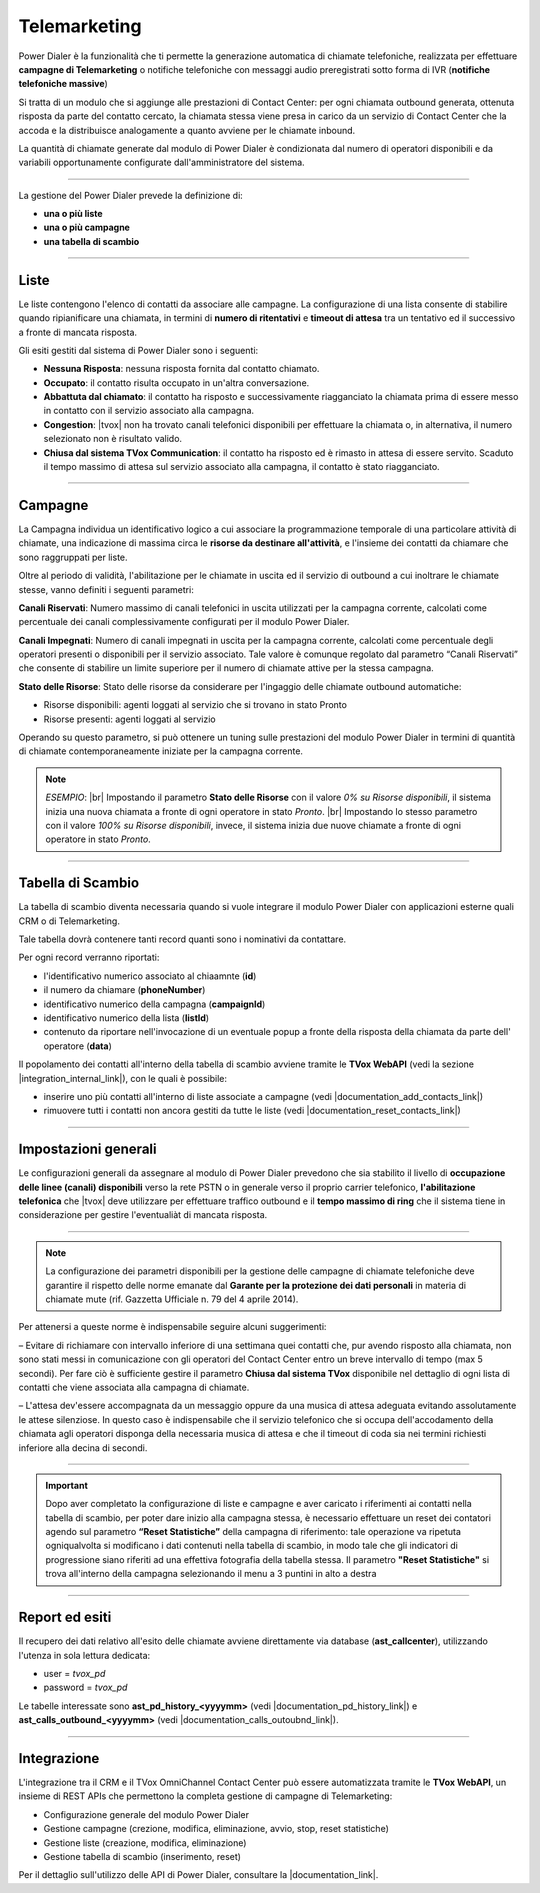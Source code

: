 ==============
Telemarketing
==============

Power Dialer è la funzionalità che ti permette la generazione automatica di chiamate telefoniche, realizzata per effettuare **campagne di Telemarketing** o notifiche telefoniche con messaggi audio preregistrati sotto forma di IVR (**notifiche telefoniche massive**)

Si tratta di un modulo che si aggiunge alle prestazioni di Contact Center: per ogni chiamata outbound generata, ottenuta risposta da parte del contatto cercato, la chiamata stessa viene presa in carico da un servizio di Contact Center che la accoda e la distribuisce analogamente a quanto avviene per le chiamate inbound.

La quantità di chiamate generate dal modulo di Power Dialer è condizionata dal numero di operatori disponibili e da variabili opportunamente configurate dall'amministratore del sistema.

---------

La gestione del Power Dialer prevede la definizione di:

- **una o più liste**

- **una o più campagne**

- **una tabella di scambio**


---------

Liste
=====

Le liste contengono l'elenco di contatti da associare alle campagne. La configurazione di una lista consente di stabilire quando ripianificare una chiamata, 
in termini di **numero di ritentativi** e **timeout di attesa** tra un tentativo ed il successivo a fronte di mancata risposta.

.. image:: ../images/PowerDialer/PD_Liste.JPG
   :scale: 60%
   :align: center


Gli esiti gestiti dal sistema di Power Dialer sono i seguenti:

- **Nessuna Risposta**: nessuna risposta fornita dal contatto chiamato.

- **Occupato**: il contatto risulta occupato in un'altra conversazione.

- **Abbattuta dal chiamato**: il contatto ha risposto e successivamente riagganciato la chiamata prima di essere messo in contatto con il servizio associato alla campagna.

- **Congestion**: |tvox| non ha trovato canali telefonici disponibili per effettuare la chiamata o, in alternativa, il numero selezionato non è risultato valido.

- **Chiusa dal sistema TVox Communication**: il contatto ha risposto ed è rimasto in attesa di essere servito. Scaduto il tempo massimo di attesa sul servizio associato alla campagna, il contatto è stato riagganciato.



---------

Campagne
========

La Campagna individua un identificativo logico a cui associare la programmazione temporale di una particolare attività di chiamate, una indicazione di massima circa le **risorse da destinare all'attività**, e l'insieme dei contatti da chiamare che sono raggruppati per liste.

.. image:: ../images/PowerDialer/PD_Campagne.JPG
   :scale: 60%
   :align: center 

Oltre al periodo di validità, l'abilitazione per le chiamate in uscita ed il servizio di outbound a cui inoltrare le chiamate stesse, vanno definiti i seguenti parametri:

**Canali Riservati**: Numero massimo di canali telefonici in uscita utilizzati per la campagna corrente, calcolati come percentuale dei canali complessivamente configurati per il modulo Power Dialer.

**Canali Impegnati**: Numero di canali impegnati in uscita per la campagna corrente, calcolati come percentuale degli operatori presenti o disponibili per il servizio associato. Tale valore è comunque regolato dal parametro “Canali Riservati” che consente di stabilire un limite superiore per il numero di chiamate attive per la stessa campagna.

**Stato delle Risorse**: Stato delle risorse da considerare per l'ingaggio delle chiamate outbound automatiche:

- Risorse disponibili: agenti loggati al servizio che si trovano in stato Pronto

- Risorse presenti: agenti loggati al servizio


Operando su questo parametro, si può ottenere un tuning sulle prestazioni del modulo Power Dialer in termini di quantità di chiamate contemporaneamente iniziate per la campagna corrente.

.. note:: `ESEMPIO`: |br| Impostando il parametro **Stato delle Risorse** con il valore *0% su Risorse disponibili*, il sistema inizia una nuova chiamata a fronte di ogni operatore in stato *Pronto*. |br| Impostando lo stesso parametro con il valore *100% su Risorse disponibili*, invece, il sistema inizia due nuove chiamate a fronte di ogni operatore in stato *Pronto*.


---------

Tabella di Scambio
==================

La tabella di scambio diventa necessaria quando si vuole integrare il modulo Power Dialer con applicazioni esterne quali CRM o di Telemarketing.

Tale tabella dovrà contenere tanti record quanti sono i nominativi da contattare.

Per ogni record verranno riportati:

- l'identificativo numerico associato al chiaamnte (**id**)

- il numero da chiamare (**phoneNumber**)

- identificativo numerico della campagna (**campaignId**)

- identificativo numerico della lista (**listId**)

- contenuto da riportare nell'invocazione di un eventuale popup a fronte della risposta della chiamata da parte dell' operatore (**data**)


.. .. image:: ../images/PowerDialer/PD_Tabella.JPG
..    :scale: 60%
..    :align: center 

Il popolamento dei contatti all'interno della tabella di scambio avviene tramite le **TVox WebAPI** (vedi la sezione |integration_internal_link|), con le quali è possibile:

- inserire uno più contatti all'interno di liste associate a campagne (vedi |documentation_add_contacts_link|)

- rimuovere tutti i contatti non ancora gestiti da tutte le liste (vedi |documentation_reset_contacts_link|)

.. Per poter inserire, modificare e cancellare i record della tabella di scambio *ast_pd_interface* è possibile accedere al database **ast_callcenter** con l'utenza dedicata (*user=tvox_pd password=tvox_pd*).


---------

Impostazioni generali
=====================

Le configurazioni generali da assegnare al modulo di Power Dialer prevedono che sia stabilito il livello di **occupazione delle linee (canali) disponibili** verso la rete PSTN o in generale verso il proprio carrier telefonico, **l'abilitazione telefonica** che |tvox| deve utilizzare per effettuare traffico outbound e il **tempo massimo di ring** che il sistema tiene in considerazione per gestire l'eventualiàt di mancata risposta.

.. image:: ../images/PowerDialer/PD_Impostazioni_generali.JPG
   :scale: 60%
   :align: center 


---------

.. note:: La configurazione dei parametri disponibili per la gestione delle campagne di chiamate telefoniche deve garantire il rispetto delle norme emanate dal **Garante per la protezione dei dati personali** in materia di chiamate mute (rif. Gazzetta Ufficiale n. 79 del 4 aprile 2014).


Per attenersi a queste norme è indispensabile seguire alcuni suggerimenti:

– Evitare di richiamare con intervallo inferiore di una settimana quei contatti che, pur avendo risposto alla chiamata, non sono stati messi in comunicazione con gli operatori del Contact Center entro un breve intervallo di tempo (max 5 secondi). Per fare ciò è sufficiente gestire il parametro **Chiusa dal sistema TVox** disponibile nel dettaglio di ogni lista di contatti che viene associata alla campagna di chiamate.

– L'attesa dev'essere accompagnata da un messaggio oppure da una musica di attesa adeguata evitando assolutamente le attese silenziose. In questo caso è indispensabile che il servizio telefonico che si occupa dell'accodamento della chiamata agli operatori disponga della necessaria musica di attesa e che il timeout di coda sia nei termini richiesti inferiore alla decina di secondi.


---------

.. important:: Dopo aver completato la configurazione di liste e campagne e aver caricato i riferimenti ai contatti nella tabella di scambio, per poter dare inizio alla campagna stessa, è necessario effettuare un reset dei contatori agendo sul parametro **“Reset Statistiche”** della campagna di riferimento: tale operazione va ripetuta ogniqualvolta si modificano i dati contenuti nella tabella di scambio, in modo tale che gli indicatori di progressione siano riferiti ad una effettiva fotografia della tabella stessa. Il parametro **"Reset Statistiche"** si trova all'interno della campagna selezionando il menu a 3 puntini in alto a destra 


---------

Report ed esiti
===============

Il recupero dei dati relativo all'esito delle chiamate avviene direttamente via database (**ast_callcenter**), utilizzando l'utenza in sola lettura dedicata: 

- user = *tvox_pd*
- password = *tvox_pd*

Le tabelle interessate sono **ast_pd_history_<yyyymm>** (vedi |documentation_pd_history_link|) e **ast_calls_outbound_<yyyymm>** (vedi |documentation_calls_outoubnd_link|).


---------

Integrazione
==================

L'integrazione tra il CRM e il TVox OmniChannel Contact Center può essere automatizzata tramite le **TVox WebAPI**, un insieme di REST APIs che permettono la completa gestione di campagne di Telemarketing:

* Configurazione generale del modulo Power Dialer
* Gestione campagne (crezione, modifica, eliminazione, avvio, stop, reset statistiche)
* Gestione liste (creazione, modifica, eliminazione)
* Gestione tabella di scambio (inserimento, reset)

Per il dettaglio sull'utilizzo delle API di Power Dialer, consultare la |documentation_link|.


.. |documentation_link| raw:: html

    <a href="http://documentation.teleniasoftware.com/tvox_webapi/index.html#tvox-webapi-power-dialer" target="_blank"> Documentazione tecnica</a>

.. |integration_internal_link| raw:: html

    <a href="#integrazione">Integrazione</a>

.. |documentation_pd_history_link| raw:: html

    <a href="http://documentation.teleniasoftware.com/datamodel/index.html#outbound-campaign-calls" target="_blank">documentazione</a>

.. |documentation_calls_outoubnd_link| raw:: html

    <a href="http://documentation.teleniasoftware.com/datamodel/index.html#outbound-service-interactions" target="_blank">documentazione</a>

.. |documentation_add_contacts_link| raw:: html

    <a href="http://documentation.teleniasoftware.com/tvox_webapi/index.html#add-list-items-contacts" target="_blank">documentazione API</a>

.. |documentation_reset_contacts_link| raw:: html

    <a href="http://documentation.teleniasoftware.com/tvox_webapi/index.html#reset-all-list-items-contacts" target="_blank">documentazione API</a>